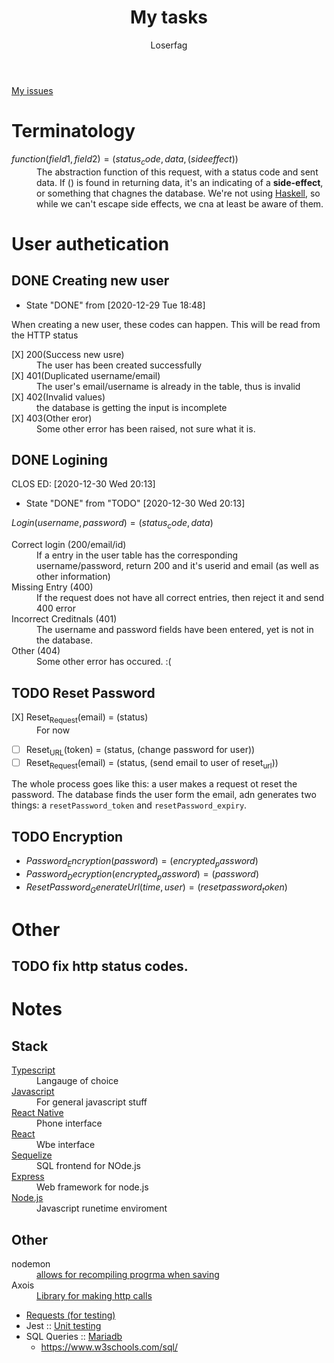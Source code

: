 #+TITLE: My tasks
#+AUTHOR: Loserfag
[[https://github.com/HawaiinPizza/beehive/issues?q=assignee%3AHawaiinPizza+is%3Aopen][My issues]] 
* Terminatology
  - $function(field1, field2)=(status_code, data, (side effect))$ :: The abstraction function of this request, with a status code and sent data. If $( )$ is found in returning data, it's an indicating of a *side-effect*, or something that chagnes the database. We're not using [[https://archive.rebeccablacktech.com/g/thread/79445066/#79457938][Haskell]], so while we can't escape side effects, we cna at least be aware of them.

* User authetication
** DONE Creating new user  
   CLOSED: [2020-12-29 Tue 18:48]
   - State "DONE"       from              [2020-12-29 Tue 18:48]
   When creating a new user, these codes can happen. This will be read from the HTTP status
   - [X] 200(Success new usre) :: The user has been created successfully
   - [X] 401(Duplicated username/email) :: The user's email/username is already in the table, thus is invalid
   - [X] 402(Invalid values) ::  the database is getting the input is incomplete
   - [X] 403(Other eror) :: Some other error has been raised, not sure what it is.
** DONE Logining
   CLOS ED: [2020-12-30 Wed 20:13]
   - State "DONE"       from "TODO"       [2020-12-30 Wed 20:13]
   #+begin_center
   $Login(username,password)=(status_code, data)$
   #+end_center
   - Correct login (200/email/id) :: If a entry in the user table has the corresponding username/password, return 200 and it's userid and email (as well as other information)
   - Missing Entry (400) :: If the request does not have all correct entries, then reject it and send 400 error
   - Incorrect Creditnals (401) :: The username and password fields have been entered, yet is not in the database.
   - Other (404) :: Some other error has occured. :(
** TODO Reset Password
   #+begin_center
   - [X] Reset_Request(email) = (status) :: For now
   - [ ] Reset_URL(token) = (status, (change password for user))
   - [ ] Reset_Request(email) = (status, (send email to user of reset_url))
   #+end_center
   The whole process goes like this: a user makes a request ot reset the password. The database  finds the user form the email, adn generates two things: a =resetPassword_token= and =resetPassword_expiry=.

** TODO Encryption
   #+begin_center
   - $Password_Encryption(password) = (encrypted_password)$
   - $Password_Decryption(encrypted_password) = (password)$
   - $ResetPassword_GenerateUrl(time, user) = (resetpassword_token)$
* Other
** TODO fix http status codes.


* Notes   
** Stack
     + [[https://www.typescriptlang.org/docs/][Typescript]] :: Langauge of choice
     + [[https://developer.mozilla.org/en-US/docs/Web/javascript][Javascript]] :: For general javascript stuff
     + [[https://reactnative.dev/][React Native]] :: Phone interface
     + [[https://reactjs.org/docs/getting-started.html][React]] :: Wbe interface
     + [[https://sequelize.org/][Sequelize]] :: SQL frontend for NOde.js
     + [[http://expressjs.com/][Express]] :: Web framework for node.js
     + [[https://nodejs.org/docs/latest-v13.x/api/][Node.js]] :: Javascript runetime enviroment
** Other
   - nodemon :: [[https://github.com/remy/nodemon][allows for recompiling progrma when saving]]
   - Axois :: [[https://www.npmjs.com/package/axios][Library for making http calls]]
   - [[https://requests.readthedocs.io/en/master/][Requests (for testing)]]
   - Jest :: [[https://jestjs.io/][Unit testing]]
   - SQL Queries :: [[https://mariadb.com/kb/en/documentation/][Mariadb]]
     + https://www.w3schools.com/sql/
   
